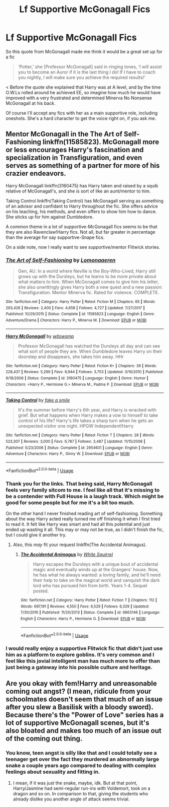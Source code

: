 #+TITLE: Lf Supportive McGonagall Fics

* Lf Supportive McGonagall Fics
:PROPERTIES:
:Author: zombieqatz
:Score: 7
:DateUnix: 1528525517.0
:DateShort: 2018-Jun-09
:FlairText: Request
:END:
So this quote from McGonagall made me think it would be a great set up for a fic

#+begin_quote
  ‘Potter,' she [Professor McGonagall] said in ringing tones, ‘I will assist you to become an Auror if it is the last thing I do! If I have to coach you nightly, I will make sure you achieve the required results!'
#+end_quote

< Before the quote she explained that Harry was at A level, and by the time O.W.Ls rolled around he achieved EE, so imagine how much he would have improved with a very frustrated and determined Minerva No Nonsense McGonagall at his back.

Of course I'll accept any fics with her as a main supportive role, including oneshots. She's a hard character to get the voice right on, if you ask me.


** Mentor McGonagall in the The Art of Self-Fashioning linkffn(11585823). McGonagall more or less encourages Harry's fascination and specialization in Transfiguration, and even serves as something of a partner for more of his crazier endeavors.

Harry McGonagall linkffn(3160475) has Harry taken and raised by a squib relative of McGonagall's, and she is sort of like an aunt/mentor to him.

Taking Control linkffn(Taking Control) has McGonagall serving as something of an advisor and confidant to Harry throughout the fic. She offers advice on his teaching, his methods, and even offers to show him how to dance. She sticks up for him against Dumbledore.

A common theme in a lot of supportive-McGonagall fics seems to be that they are also Ravenclaw!Harry fics. Not all, but far greater in percentage than the average for say supportive-Snape fics.

On a side note, now I really want to see supportive/mentor Flitwick stories.
:PROPERTIES:
:Author: XeshTrill
:Score: 5
:DateUnix: 1528553258.0
:DateShort: 2018-Jun-09
:END:

*** [[https://www.fanfiction.net/s/11585823/1/][*/The Art of Self-Fashioning/*]] by [[https://www.fanfiction.net/u/1265079/Lomonaaeren][/Lomonaaeren/]]

#+begin_quote
  Gen, AU. In a world where Neville is the Boy-Who-Lived, Harry still grows up with the Dursleys, but he learns to be more private about what matters to him. When McGonagall comes to give him his letter, she also unwittingly gives Harry both a new quest and a new passion: Transfiguration. Mentor Minerva fic. Rated for violence. COMPLETE.
#+end_quote

^{/Site/:} ^{fanfiction.net} ^{*|*} ^{/Category/:} ^{Harry} ^{Potter} ^{*|*} ^{/Rated/:} ^{Fiction} ^{M} ^{*|*} ^{/Chapters/:} ^{65} ^{*|*} ^{/Words/:} ^{293,426} ^{*|*} ^{/Reviews/:} ^{2,400} ^{*|*} ^{/Favs/:} ^{4,658} ^{*|*} ^{/Follows/:} ^{4,727} ^{*|*} ^{/Updated/:} ^{7/27/2017} ^{*|*} ^{/Published/:} ^{10/29/2015} ^{*|*} ^{/Status/:} ^{Complete} ^{*|*} ^{/id/:} ^{11585823} ^{*|*} ^{/Language/:} ^{English} ^{*|*} ^{/Genre/:} ^{Adventure/Drama} ^{*|*} ^{/Characters/:} ^{Harry} ^{P.,} ^{Minerva} ^{M.} ^{*|*} ^{/Download/:} ^{[[http://www.ff2ebook.com/old/ffn-bot/index.php?id=11585823&source=ff&filetype=epub][EPUB]]} ^{or} ^{[[http://www.ff2ebook.com/old/ffn-bot/index.php?id=11585823&source=ff&filetype=mobi][MOBI]]}

--------------

[[https://www.fanfiction.net/s/3160475/1/][*/Harry McGonagall/*]] by [[https://www.fanfiction.net/u/983103/witowsmp][/witowsmp/]]

#+begin_quote
  Professor McGonagall has watched the Dursleys all day and can see what sort of people they are. When Dumbledore leaves Harry on their doorstep and disappears, she takes him away. HHr
#+end_quote

^{/Site/:} ^{fanfiction.net} ^{*|*} ^{/Category/:} ^{Harry} ^{Potter} ^{*|*} ^{/Rated/:} ^{Fiction} ^{K+} ^{*|*} ^{/Chapters/:} ^{39} ^{*|*} ^{/Words/:} ^{228,437} ^{*|*} ^{/Reviews/:} ^{5,299} ^{*|*} ^{/Favs/:} ^{6,944} ^{*|*} ^{/Follows/:} ^{3,753} ^{*|*} ^{/Updated/:} ^{3/16/2010} ^{*|*} ^{/Published/:} ^{9/18/2006} ^{*|*} ^{/Status/:} ^{Complete} ^{*|*} ^{/id/:} ^{3160475} ^{*|*} ^{/Language/:} ^{English} ^{*|*} ^{/Genre/:} ^{Humor} ^{*|*} ^{/Characters/:} ^{<Harry} ^{P.,} ^{Hermione} ^{G.>} ^{Minerva} ^{M.,} ^{Padma} ^{P.} ^{*|*} ^{/Download/:} ^{[[http://www.ff2ebook.com/old/ffn-bot/index.php?id=3160475&source=ff&filetype=epub][EPUB]]} ^{or} ^{[[http://www.ff2ebook.com/old/ffn-bot/index.php?id=3160475&source=ff&filetype=mobi][MOBI]]}

--------------

[[https://www.fanfiction.net/s/2954601/1/][*/Taking Control/*]] by [[https://www.fanfiction.net/u/1049281/fake-a-smile][/fake a smile/]]

#+begin_quote
  It's the summer before Harry's 6th year, and Harry is wracked with grief. But what happens when Harry makes a vow to himself to take control of his life? Harry's life takes a sharp turn when he gets an unexpected visitor one night. HPGW Independent!Harry
#+end_quote

^{/Site/:} ^{fanfiction.net} ^{*|*} ^{/Category/:} ^{Harry} ^{Potter} ^{*|*} ^{/Rated/:} ^{Fiction} ^{T} ^{*|*} ^{/Chapters/:} ^{28} ^{*|*} ^{/Words/:} ^{523,307} ^{*|*} ^{/Reviews/:} ^{3,000} ^{*|*} ^{/Favs/:} ^{6,787} ^{*|*} ^{/Follows/:} ^{3,487} ^{*|*} ^{/Updated/:} ^{11/15/2008} ^{*|*} ^{/Published/:} ^{5/23/2006} ^{*|*} ^{/Status/:} ^{Complete} ^{*|*} ^{/id/:} ^{2954601} ^{*|*} ^{/Language/:} ^{English} ^{*|*} ^{/Genre/:} ^{Adventure} ^{*|*} ^{/Characters/:} ^{Harry} ^{P.,} ^{Ginny} ^{W.} ^{*|*} ^{/Download/:} ^{[[http://www.ff2ebook.com/old/ffn-bot/index.php?id=2954601&source=ff&filetype=epub][EPUB]]} ^{or} ^{[[http://www.ff2ebook.com/old/ffn-bot/index.php?id=2954601&source=ff&filetype=mobi][MOBI]]}

--------------

*FanfictionBot*^{2.0.0-beta} | [[https://github.com/tusing/reddit-ffn-bot/wiki/Usage][Usage]]
:PROPERTIES:
:Author: FanfictionBot
:Score: 1
:DateUnix: 1528553276.0
:DateShort: 2018-Jun-09
:END:


*** Thank you for the links. That being said, Harry McGonagall feels very family sitcom to me. I feel like all that it's missing to be a contender with Full House is a laugh track. Which might be good for some people but for me it's a bit too much.

On the other hand I never finished reading art of self-fashioning. Something about the way Harry acted really turned me off finishing it when I first tried to read it. It felt like Harry was smart and had all this potential and just ended up wasting it all. This may or may not be true, as I didn't finish the fic, but I could give it another try.
:PROPERTIES:
:Author: zombieqatz
:Score: 1
:DateUnix: 1528555808.0
:DateShort: 2018-Jun-09
:END:

**** Also, this /may/ fit your request linkffn(The Accidental Animagus).
:PROPERTIES:
:Author: XeshTrill
:Score: 1
:DateUnix: 1528556869.0
:DateShort: 2018-Jun-09
:END:

***** [[https://www.fanfiction.net/s/9863146/1/][*/The Accidental Animagus/*]] by [[https://www.fanfiction.net/u/5339762/White-Squirrel][/White Squirrel/]]

#+begin_quote
  Harry escapes the Dursleys with a unique bout of accidental magic and eventually winds up at the Grangers' house. Now, he has what he always wanted: a loving family, and he'll need their help to take on the magical world and vanquish the dark lord who has pursued him from birth. Years 1-4. Sequel posted.
#+end_quote

^{/Site/:} ^{fanfiction.net} ^{*|*} ^{/Category/:} ^{Harry} ^{Potter} ^{*|*} ^{/Rated/:} ^{Fiction} ^{T} ^{*|*} ^{/Chapters/:} ^{112} ^{*|*} ^{/Words/:} ^{697,191} ^{*|*} ^{/Reviews/:} ^{4,550} ^{*|*} ^{/Favs/:} ^{6,529} ^{*|*} ^{/Follows/:} ^{6,329} ^{*|*} ^{/Updated/:} ^{7/30/2016} ^{*|*} ^{/Published/:} ^{11/20/2013} ^{*|*} ^{/Status/:} ^{Complete} ^{*|*} ^{/id/:} ^{9863146} ^{*|*} ^{/Language/:} ^{English} ^{*|*} ^{/Characters/:} ^{Harry} ^{P.,} ^{Hermione} ^{G.} ^{*|*} ^{/Download/:} ^{[[http://www.ff2ebook.com/old/ffn-bot/index.php?id=9863146&source=ff&filetype=epub][EPUB]]} ^{or} ^{[[http://www.ff2ebook.com/old/ffn-bot/index.php?id=9863146&source=ff&filetype=mobi][MOBI]]}

--------------

*FanfictionBot*^{2.0.0-beta} | [[https://github.com/tusing/reddit-ffn-bot/wiki/Usage][Usage]]
:PROPERTIES:
:Author: FanfictionBot
:Score: 1
:DateUnix: 1528556885.0
:DateShort: 2018-Jun-09
:END:


*** I would really enjoy a supportive Flitwick fic that didn't just use him as a platform to explore goblins. It's very common and I feel like this jovial intelligent man has much more to offer than just being a gateway into his possible culture and heritage.
:PROPERTIES:
:Author: zombieqatz
:Score: 1
:DateUnix: 1528554532.0
:DateShort: 2018-Jun-09
:END:


** Are you okay with fem!Harry and unreasonable coming out angst? (I mean, ridicule from your schoolmates doesn't seem that much of an issue after you slew a Basilisk with a bloody sword). Because there's the "Power of Love" series has a lot of supportive McGonagall scenes, but it's also bloated and makes too much of an issue out of the coming out thing.
:PROPERTIES:
:Author: Hellstrike
:Score: 2
:DateUnix: 1528535398.0
:DateShort: 2018-Jun-09
:END:

*** You know, teen angst is silly like that and I could totally see a teenager get over the fact they murdered an abnormally large snake a couple years ago compared to dealing with complex feelings about sexuality and fitting in.
:PROPERTIES:
:Author: zombieqatz
:Score: 2
:DateUnix: 1528555931.0
:DateShort: 2018-Jun-09
:END:

**** I mean, if it was just the snake, maybe, idk. But at that point, Harry/Jasmine had semi-regular run-ins with Voldemort, took on a dragon and so on. In comparison to that, giving the students who already dislike you another angle of attack seems trivial.
:PROPERTIES:
:Author: Hellstrike
:Score: 1
:DateUnix: 1528557035.0
:DateShort: 2018-Jun-09
:END:
